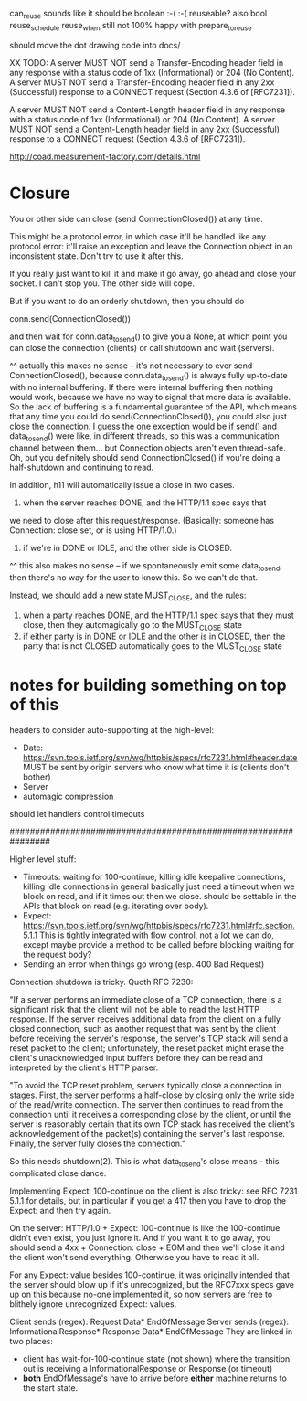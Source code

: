can_reuse sounds like it should be boolean :-( :-(
  reuseable? also bool
  reuse_schedule
  reuse_when
still not 100% happy with prepare_to_reuse

should move the dot drawing code into docs/

XX TODO:
   A server MUST NOT send a Transfer-Encoding header field in any
   response with a status code of 1xx (Informational) or 204 (No
   Content).  A server MUST NOT send a Transfer-Encoding header field in
   any 2xx (Successful) response to a CONNECT request (Section 4.3.6 of
   [RFC7231]).

   A server MUST NOT send a Content-Length header field in any response
   with a status code of 1xx (Informational) or 204 (No Content).  A
   server MUST NOT send a Content-Length header field in any 2xx
   (Successful) response to a CONNECT request (Section 4.3.6 of
   [RFC7231]).

http://coad.measurement-factory.com/details.html

* Closure

You or other side can close (send ConnectionClosed()) at any time.

This might be a protocol error, in which case it'll be handled like any
protocol error: it'll raise an exception and leave the Connection object in
an inconsistent state. Don't try to use it after this.

If you really just want to kill it and make it go away, go ahead and close
your socket. I can't stop you. The other side will cope.

But if you want to do an orderly shutdown, then you should do

   conn.send(ConnectionClosed())

and then wait for conn.data_to_send() to give you a None, at which point you
can close the connection (clients) or call shutdown and wait (servers).

^^ actually this makes no sense -- it's not necessary to ever send ConnectionClosed(), because conn.data_to_send() is always fully up-to-date with no internal buffering. If there were internal buffering then nothing would work, because we have no way to signal that more data is available. So the lack of buffering is a fundamental guarantee of the API, which means that any time you could do send(ConnectionClosed()), you could also just close the connection. I guess the one exception would be if send() and data_to_send() were like, in different threads, so this was a communication channel between them... but Connection objects aren't even thread-safe.
Oh, but you definitely should send ConnectionClosed() if you're doing a half-shutdown and continuing to read.

In addition, h11 will automatically issue a close in two cases.
1) when the server reaches DONE, and the HTTP/1.1 spec says that
we need to close after this request/response. (Basically: someone has
Connection: close set, or is using HTTP/1.0.)
2) if we're in DONE or IDLE, and the other side is CLOSED.
^^ this also makes no sense -- if we spontaneously emit some data_to_send, then there's no way for the user to know this. So we can't do that.

Instead, we should add a new state MUST_CLOSE, and the rules:

1) when a party reaches DONE, and the HTTP/1.1 spec says that they must close, then they automagically go to the MUST_CLOSE state
2) if either party is in DONE or IDLE and the other is in CLOSED, then the party that is not CLOSED automatically goes to the MUST_CLOSE state

* notes for building something on top of this

headers to consider auto-supporting at the high-level:
- Date: https://svn.tools.ietf.org/svn/wg/httpbis/specs/rfc7231.html#header.date
    MUST be sent by origin servers who know what time it is
    (clients don't bother)
- Server
- automagic compression

should let handlers control timeouts

################################################################

Higher level stuff:
- Timeouts: waiting for 100-continue, killing idle keepalive connections,
    killing idle connections in general
    basically just need a timeout when we block on read, and if it times out
      then we close. should be settable in the APIs that block on read
      (e.g. iterating over body).
- Expect:
    https://svn.tools.ietf.org/svn/wg/httpbis/specs/rfc7231.html#rfc.section.5.1.1
  This is tightly integrated with flow control, not a lot we can do, except
  maybe provide a method to be called before blocking waiting for the
  request body?
- Sending an error when things go wrong (esp. 400 Bad Request)

Connection shutdown is tricky. Quoth RFC 7230:

"If a server performs an immediate close of a TCP connection, there is a
significant risk that the client will not be able to read the last HTTP
response. If the server receives additional data from the client on a fully
closed connection, such as another request that was sent by the client
before receiving the server's response, the server's TCP stack will send a
reset packet to the client; unfortunately, the reset packet might erase the
client's unacknowledged input buffers before they can be read and
interpreted by the client's HTTP parser.

"To avoid the TCP reset problem, servers typically close a connection in
stages. First, the server performs a half-close by closing only the write
side of the read/write connection. The server then continues to read from
the connection until it receives a corresponding close by the client, or
until the server is reasonably certain that its own TCP stack has received
the client's acknowledgement of the packet(s) containing the server's last
response. Finally, the server fully closes the connection."

So this needs shutdown(2). This is what data_to_send's close means -- this
complicated close dance.


Implementing Expect: 100-continue on the client is also tricky: see RFC 7231
5.1.1 for details, but in particular if you get a 417 then you have to drop
the Expect: and then try again.

On the server: HTTP/1.0 + Expect: 100-continue is like the 100-continue
didn't even exist, you just ignore it.
And if you want it to go away, you should send a 4xx + Connection: close +
EOM and then we'll close it and the client won't send everything. Otherwise
you have to read it all.
#
For any Expect: value besides 100-continue, it was originally intended that
the server should blow up if it's unrecognized, but the RFC7xxx specs gave
up on this because no-one implemented it, so now servers are free to
blithely ignore unrecognized Expect: values.

Client sends (regex):
  Request Data* EndOfMessage
Server sends (regex):
  InformationalResponse* Response Data* EndOfMessage
They are linked in two places:
- client has wait-for-100-continue state (not shown) where the transition
  out is receiving a InformationalResponse or Response (or timeout)
- *both* EndOfMessage's have to arrive before *either* machine returns to
  the start state.
